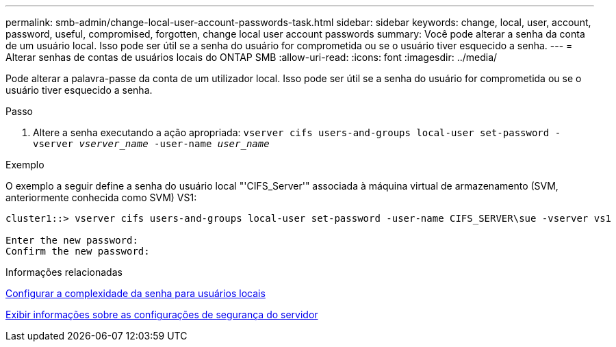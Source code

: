 ---
permalink: smb-admin/change-local-user-account-passwords-task.html 
sidebar: sidebar 
keywords: change, local, user, account, password, useful, compromised, forgotten, change local user account passwords 
summary: Você pode alterar a senha da conta de um usuário local. Isso pode ser útil se a senha do usuário for comprometida ou se o usuário tiver esquecido a senha. 
---
= Alterar senhas de contas de usuários locais do ONTAP SMB
:allow-uri-read: 
:icons: font
:imagesdir: ../media/


[role="lead"]
Pode alterar a palavra-passe da conta de um utilizador local. Isso pode ser útil se a senha do usuário for comprometida ou se o usuário tiver esquecido a senha.

.Passo
. Altere a senha executando a ação apropriada: `vserver cifs users-and-groups local-user set-password -vserver _vserver_name_ -user-name _user_name_`


.Exemplo
O exemplo a seguir define a senha do usuário local "'CIFS_Server'" associada à máquina virtual de armazenamento (SVM, anteriormente conhecida como SVM) VS1:

[listing]
----
cluster1::> vserver cifs users-and-groups local-user set-password -user-name CIFS_SERVER\sue -vserver vs1

Enter the new password:
Confirm the new password:
----
.Informações relacionadas
xref:enable-disable-password-complexity-local-users-task.adoc[Configurar a complexidade da senha para usuários locais]

xref:display-server-security-settings-task.adoc[Exibir informações sobre as configurações de segurança do servidor]

